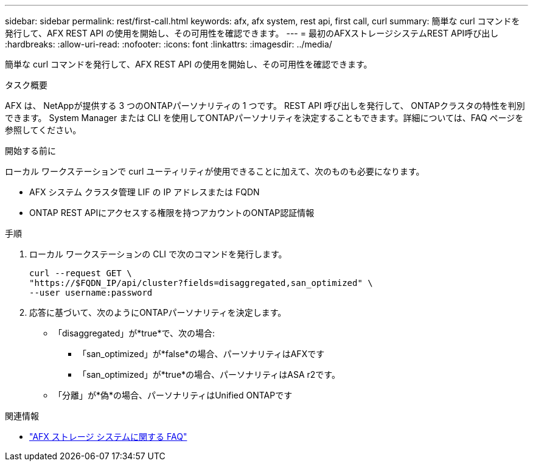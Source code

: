 ---
sidebar: sidebar 
permalink: rest/first-call.html 
keywords: afx, afx system, rest api, first call, curl 
summary: 簡単な curl コマンドを発行して、AFX REST API の使用を開始し、その可用性を確認できます。 
---
= 最初のAFXストレージシステムREST API呼び出し
:hardbreaks:
:allow-uri-read: 
:nofooter: 
:icons: font
:linkattrs: 
:imagesdir: ../media/


[role="lead"]
簡単な curl コマンドを発行して、AFX REST API の使用を開始し、その可用性を確認できます。

.タスク概要
AFX は、 NetAppが提供する 3 つのONTAPパーソナリティの 1 つです。  REST API 呼び出しを発行して、 ONTAPクラスタの特性を判別できます。  System Manager または CLI を使用してONTAPパーソナリティを決定することもできます。詳細については、FAQ ページを参照してください。

.開始する前に
ローカル ワークステーションで curl ユーティリティが使用できることに加えて、次のものも必要になります。

* AFX システム クラスタ管理 LIF の IP アドレスまたは FQDN
* ONTAP REST APIにアクセスする権限を持つアカウントのONTAP認証情報


.手順
. ローカル ワークステーションの CLI で次のコマンドを発行します。
+
[source, curl]
----
curl --request GET \
"https://$FQDN_IP/api/cluster?fields=disaggregated,san_optimized" \
--user username:password
----
. 応答に基づいて、次のようにONTAPパーソナリティを決定します。
+
** 「disaggregated」が*true*で、次の場合:
+
*** 「san_optimized」が*false*の場合、パーソナリティはAFXです
*** 「san_optimized」が*true*の場合、パーソナリティはASA r2です。


** 「分離」が*偽*の場合、パーソナリティはUnified ONTAPです




.関連情報
* link:../faq-ontap-afx.html["AFX ストレージ システムに関する FAQ"]

